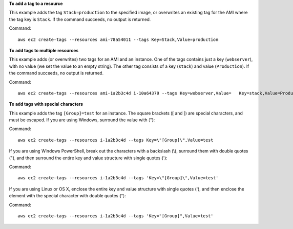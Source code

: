 **To add a tag to a resource**

This example adds the tag ``Stack=production`` to the specified image, or overwrites an existing tag for the AMI where the tag key is ``Stack``. If the command succeeds, no output is returned.

Command::

  aws ec2 create-tags --resources ami-78a54011 --tags Key=Stack,Value=production

**To add tags to multiple resources**

This example adds (or overwrites) two tags for an AMI and an instance. One of the tags contains just a key (``webserver``), with no value (we set the value to an empty string). The other tag consists of a key (``stack``) and value (``Production``). If the command succeeds, no output is returned.

Command::

  aws ec2 create-tags --resources ami-1a2b3c4d i-10a64379 --tags Key=webserver,Value=   Key=stack,Value=Production

**To add tags with special characters**

This example adds the tag ``[Group]=test`` for an instance. The square brackets ([ and ]) are special characters, and must be escaped. If you are using Windows, surround the value with (\"):

Command::

  aws ec2 create-tags --resources i-1a2b3c4d --tags Key=\"[Group]\",Value=test

If you are using Windows PowerShell, break out the characters with a backslash (\\), surround them with double quotes ("), and then surround the entire key and value structure with single quotes ('):

Command::

  aws ec2 create-tags --resources i-1a2b3c4d --tags 'Key=\"[Group]\",Value=test'

If you are using Linux or OS X, enclose the entire key and value structure with single quotes ('), and then enclose the element with the special character with double quotes ("):

Command::

  aws ec2 create-tags --resources i-1a2b3c4d --tags 'Key="[Group]",Value=test'


